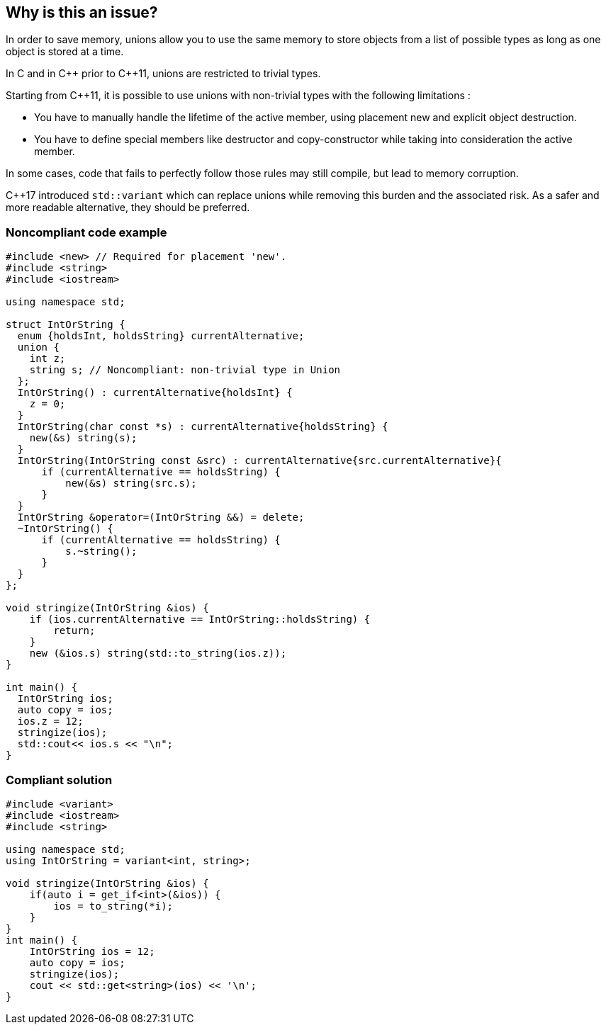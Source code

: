 == Why is this an issue?

In order to save memory, unions allow you to use the same memory to store objects from a list of possible types as long as one object is stored at a time.


In C and in {cpp} prior to {cpp}11, unions are restricted to trivial types.


Starting from {cpp}11, it is possible to use unions with non-trivial types with the following limitations :

* You have to manually handle the lifetime of the active member, using placement new and explicit object destruction.
* You have to define special members like destructor and copy-constructor while taking into consideration the active member.

In some cases, code that fails to perfectly follow those rules may still compile, but lead to memory corruption.


{cpp}17 introduced ``++std::variant++`` which can replace unions while removing this burden and the associated risk. As a safer and more readable alternative, they should be preferred.


=== Noncompliant code example

[source,cpp]
----
#include <new> // Required for placement 'new'.
#include <string>
#include <iostream>

using namespace std;

struct IntOrString {
  enum {holdsInt, holdsString} currentAlternative;
  union {
    int z;
    string s; // Noncompliant: non-trivial type in Union
  };
  IntOrString() : currentAlternative{holdsInt} {
    z = 0;
  }
  IntOrString(char const *s) : currentAlternative{holdsString} {
    new(&s) string(s);
  }
  IntOrString(IntOrString const &src) : currentAlternative{src.currentAlternative}{
      if (currentAlternative == holdsString) {
          new(&s) string(src.s);
      }
  }
  IntOrString &operator=(IntOrString &&) = delete;
  ~IntOrString() {
      if (currentAlternative == holdsString) {
          s.~string();
      }
  }
};

void stringize(IntOrString &ios) {
    if (ios.currentAlternative == IntOrString::holdsString) {
        return;
    }
    new (&ios.s) string(std::to_string(ios.z));
}

int main() {
  IntOrString ios;
  auto copy = ios;
  ios.z = 12;
  stringize(ios);
  std::cout<< ios.s << "\n";
}
----


=== Compliant solution

[source,cpp]
----
#include <variant>
#include <iostream>
#include <string>

using namespace std;
using IntOrString = variant<int, string>;

void stringize(IntOrString &ios) {
    if(auto i = get_if<int>(&ios)) {
        ios = to_string(*i);
    }
}
int main() {
    IntOrString ios = 12;
    auto copy = ios;
    stringize(ios);
    cout << std::get<string>(ios) << '\n';
}
----

